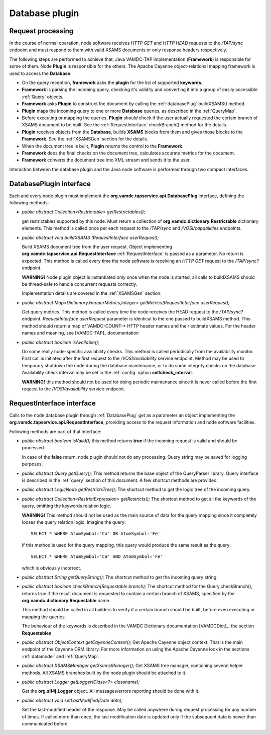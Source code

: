 .. _plugin:

Database plugin
=========================

.. _requestflow:

Request processing
--------------------

In the course of normal operation, node software receives *HTTP GET* and *HTTP HEAD* requests to the */TAP/sync* 
endpoint and must respond to them with valid XSAMS documents or only response headers respectively. 

.. image:: img/queryProcess.png

The following steps are performed to achieve that, Java VAMDC-TAP implementation (**Framework**)
is responsible for some of them.
Node **Plugin** is responsible for the others.
The Apache Cayenne object-relational mapping framework is used to access the **Database**.

*	On the query reception, **framework** asks the **plugin** for the list of supported **keywords**.

*	**Framework** is parsing the incoming query, checking it's validity and converting it 
	into a group of easily accessible :ref:`Query` objects.

*	**Framework** asks **Plugin** to construct the document by calling the :ref:`databasePlug` buildXSAMS() method.

*	**Plugin** maps the incoming query to one or more **Database** queries, 
	as described in the :ref:`QueryMap`.
	
*	Before executing or mapping the queries, **Plugin** *should* check 
	if the user actually requested the certain branch of XSAMS document to be built.
	See the :ref:`RequestInterface` checkBranch() method for the details.
	
*	**Plugin** receives objects from the **Database**, builds **XSAMS** blocks from them and 
	gives those blocks to the **Framework**. See the :ref:`XSAMSGen` section for the details.
	
*	When the document tree is built, **Plugin** returns the control to the **Framework**.

*	**Framework** does the final checks on the document tree, calculates accurate metrics for the document.

*	**Framework** converts the document tree into XML stream and sends it to the user.


Interaction between the database plugin and the Java node software is performed through two compact interfaces.


.. _DatabasePlug:

DatabasePlugin interface
------------------------

Each and every node plugin must implement the **org.vamdc.tapservice.api.DatabasePlug** 
interface, defining the following methods:

*	*public abstract Collection<Restrictable> getRestrictables();*
	
	get restrictables supported by this node.
	Must return a collection of **org.vamdc.dictionary.Restrictable** dictionary elements.
	This method is called once per each request to the */TAP/sync* and */VOSI/capabilities* endpoints.
	
*	*public abstract void buildXSAMS (RequestInterface userRequest);*
	
	Build XSAMS document tree from the user request. 
	Object implementing **org.vamdc.tapservice.api.RequestInterface** :ref:`RequestInterface`
	is passed as a parameter. No return is expected.
	This method is called every time the node software is receiving an *HTTP GET* request to the */TAP/sync?* endpoint.
	
	**WARNING!** Node plugin object is instantiated only once when the node is started,
	all calls to buildXSAMS should be thread-safe to handle concurrent requests correctly.
	
	Implementation details are covered in the :ref:`XSAMSGen` section.
	
*	*public abstract Map<Dictionary.HeaderMetrics,Integer> getMetrics(RequestInterface userRequest);*
	
	Get query metrics. This method is called every time 
	the node receives the HEAD request to the */TAP/sync?* endpoint.
	*RequestInterface userRequest* parameter is identical to the one passed to buildXSAMS method.
	This method should return a map of VAMDC-COUNT-* HTTP header names and their estimate values.
	For the header names and meaning, see [VAMDC-TAP]_ documentation
	
	
*	*public abstract boolean isAvailable();*
	
	Do some really node-specific availability checks. This method is called
	periodically from the availability monitor. First call is initiated after the first request
	to the */VOSI/availability* service endpoint. Method may be used to temporary
	shutdown the node during the database maintenance, or to do some integrity checks on the database.
	Availability check interval may be set in the :ref:`config` option **selfcheck_interval**.
	
	**WARNING!** this method should not be used for doing periodic maintenance since it is never called before
	the first request to the */VOSI/availability* service endpoint.

	
.. _RequestInterface:

RequestInterface interface
-------------------------------

Calls to the node database plugin through :ref:`DatabasePlug` get as a parameter an object
implementing the **org.vamdc.tapservice.api.RequestInterface**, providing access to the request information and
node software facilities.

Following methods are part of that interface:

*	*public abstract boolean isValid();*
	this method returns **true** if the incoming request is valid and should be processed.
	
	In case of the **false** return, node plugin should not do any processing. Query string may be saved for logging
	purposes.

*	*public abstract Query getQuery();*
	This method returns the base object of the QueryParser library. Query interface is described
	in the :ref:`query` section of this document. A few shortcut methods are provided.
	
*	*public abstract LogicNode getRestrictsTree();*
	The shortcut method to get the logic tree of the incoming query.
	
*	*public abstract Collection<RestrictExpression> getRestricts();*
	The shortcut method to get all the keywords of the query, omitting the keywords relation logic.
	
	**WARNING!** This method should not be used as the main source of data for the query mapping since
	it completely looses the query relation logic. Imagine the query::
	
		SELECT * WHERE AtomSymbol='Ca' OR AtomSymbol='Fe'
		
	If this method is used for the query mapping, this query would produce the same result as the query::
	
		SELECT * WHERE AtomSymbol='Ca' AND AtomSymbol='Fe' 
		
	which is obviously incorrect.
	
	
*	*public abstract String getQueryString();*
	The shortcut method to get the incoming query string.

*	*public abstract boolean checkBranch(Requestable branch);*
	The shortcut method for the Query.checkBranch(),
	returns true if the result document is requested to contain a certain branch of XSAMS,
	specified by the **org.vamdc.dictionary.Requestable** name.
	
	This method should be called in all builders to verify if a certain branch should be built,
	before even executing or mapping the queries.
	
	The behaviour of the keywords is described in the VAMDC Dictionary documentation [VAMDCDict]_, 
	the section **Requestables**
	
*	*public abstract ObjectContext getCayenneContext();*
	Get Apache Cayenne object context. That is the main endpoint of the Cayenne ORM library.
	For more information on using the Apache Cayenne look in the sections :ref:`datamodel` and :ref:`QueryMap`.

	
*	*public abstract XSAMSManager getXsamsManager();*
	Get XSAMS tree manager, containing several helper methods.
	All XSAMS branches built by the node plugin should be attached to it.
	 
*	*public abstract Logger getLogger(Class<?> classname);*
	
	Get the **org.slf4j.Logger** object. All messages/errors reporting should be done with it.
	
*	*public abstract void setLastModified(Date date);*
	
	Set the last-modified header of the response. May be called anywhere during request processing 
	for any number of times. If called more than once, the last modification date is updated only if
	the subsequent date is newer than communicated before.


